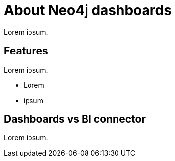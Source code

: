 [[dashboards]]
= About Neo4j dashboards
:description: Dashboards as a part of the new Aura console experience.

Lorem ipsum.

== Features

Lorem ipsum.

* Lorem
* ipsum

== Dashboards vs BI connector

Lorem ipsum.

